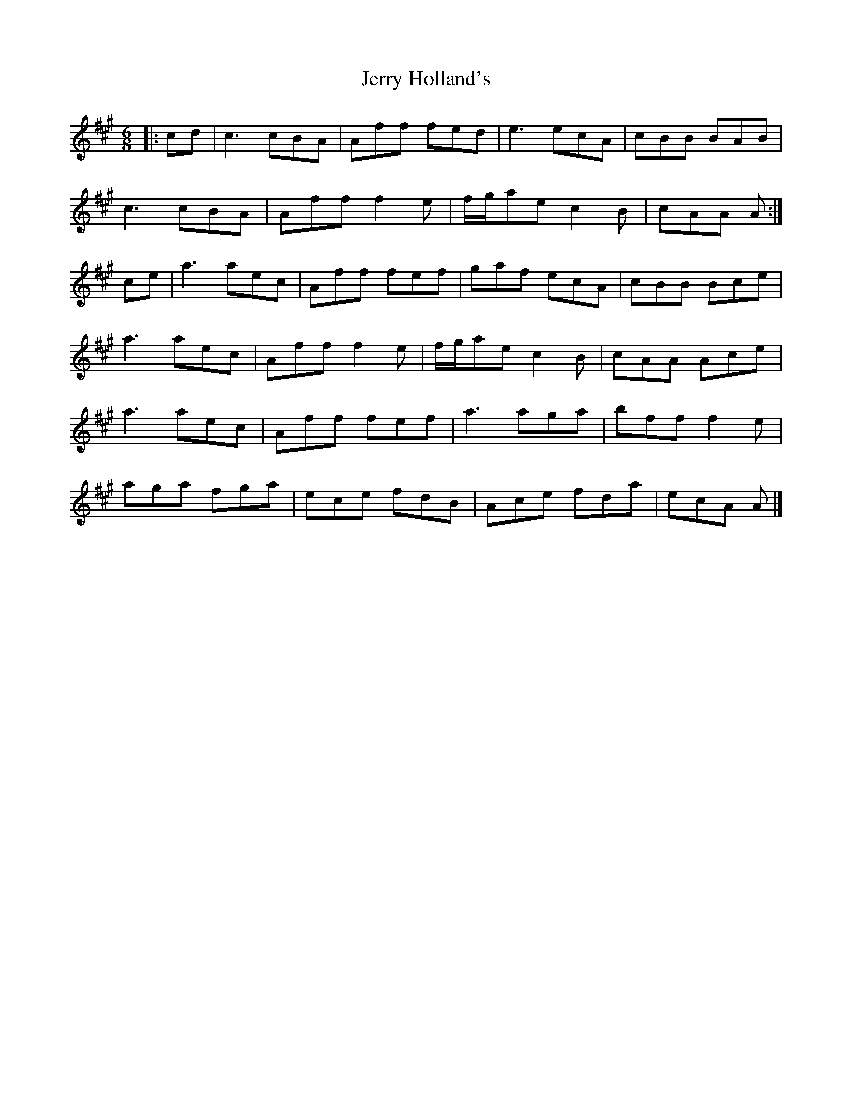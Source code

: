 X: 1
T: Jerry Holland's
Z: ceolachan
S: https://thesession.org/tunes/12327#setting12327
R: jig
M: 6/8
L: 1/8
K: Amaj
|: cd |c3 cBA | Aff fed | e3 ecA | cBB BAB |
c3 cBA | Aff f2 e | f/g/ae c2 B | cAA A :|
ce |a3 aec | Aff fef | gaf ecA | cBB Bce |
a3 aec | Aff f2 e | f/g/ae c2 B | cAA Ace |
a3 aec | Aff fef | a3 aga | bff f2 e |
aga fga | ece fdB | Ace fda | ecA A |]
